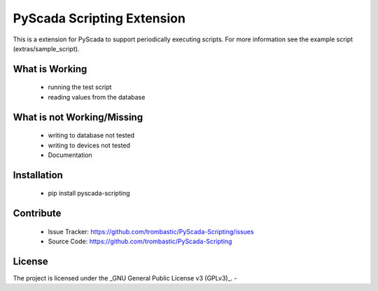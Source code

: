 PyScada Scripting Extension
===========================

This is a extension for PyScada to support periodically executing scripts. For more information see the example script
(extras/sample_script).


What is Working
---------------

 - running the test script
 - reading values from the database


What is not Working/Missing
---------------------------

 - writing to database not tested
 - writing to devices not tested
 - Documentation

Installation
------------

 - pip install pyscada-scripting


Contribute
----------

 - Issue Tracker: https://github.com/trombastic/PyScada-Scripting/issues
 - Source Code: https://github.com/trombastic/PyScada-Scripting
 

License
-------

The project is licensed under the _GNU General Public License v3 (GPLv3)_.
-
